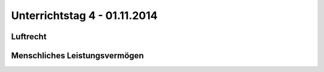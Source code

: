 Unterrichtstag 4 - 01.11.2014
=============================

Luftrecht
---------

Menschliches Leistungsvermögen
------------------------------


